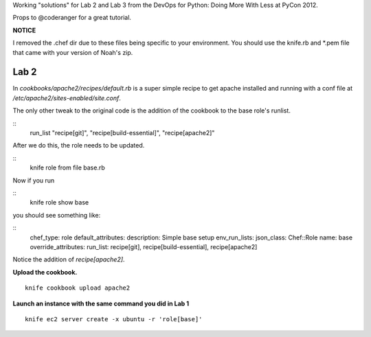 Working "solutions" for Lab 2 and Lab 3 from the DevOps for Python: Doing More With Less at PyCon 2012.

Props to @coderanger for a great tutorial.

**NOTICE**

I removed the .chef dir due to these files being specific to your environment. You should use the knife.rb and *.pem
file that came with your version of Noah's zip.

Lab 2
-----

In *cookbooks/apache2/recipes/default.rb* is a super simple recipe
to get apache installed and running with a conf file at
*/etc/apache2/sites-enabled/site.conf*.

The only other tweak to the original code is the addition of the
cookbook to the base role's runlist.

::
    run_list "recipe[git]", "recipe[build-essential]", "recipe[apache2]"

After we do this, the role needs to be updated.

::
    knife role from file base.rb

Now if you run

::
    knife role show base

you should see something like:

::
    chef_type:            role
    default_attributes:
    description:          Simple base setup
    env_run_lists:
    json_class:           Chef::Role
    name:                 base
    override_attributes:
    run_list:             recipe[git], recipe[build-essential], recipe[apache2]

Notice the addition of *recipe[apache2]*.

**Upload the cookbook.**

::

    knife cookbook upload apache2

**Launch an instance with the same command you did in Lab 1**

::

    knife ec2 server create -x ubuntu -r 'role[base]'